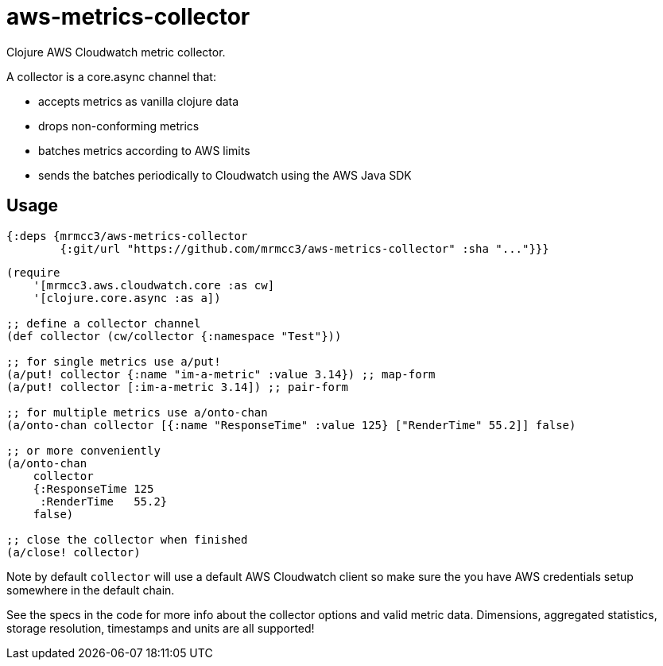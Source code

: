 # aws-metrics-collector

Clojure AWS Cloudwatch metric collector.

A collector is a core.async channel that:

* accepts metrics as vanilla clojure data
* drops non-conforming metrics
* batches metrics according to AWS limits
* sends the batches periodically to Cloudwatch using the AWS Java SDK

## Usage

[source, clojure]
----
{:deps {mrmcc3/aws-metrics-collector
        {:git/url "https://github.com/mrmcc3/aws-metrics-collector" :sha "..."}}}
----

[source, clojure]
----
(require
    '[mrmcc3.aws.cloudwatch.core :as cw]
    '[clojure.core.async :as a])

;; define a collector channel
(def collector (cw/collector {:namespace "Test"}))

;; for single metrics use a/put!
(a/put! collector {:name "im-a-metric" :value 3.14}) ;; map-form
(a/put! collector [:im-a-metric 3.14]) ;; pair-form

;; for multiple metrics use a/onto-chan
(a/onto-chan collector [{:name "ResponseTime" :value 125} ["RenderTime" 55.2]] false)

;; or more conveniently
(a/onto-chan
    collector
    {:ResponseTime 125
     :RenderTime   55.2}
    false)

;; close the collector when finished
(a/close! collector)
----

Note by default `collector` will use a default AWS Cloudwatch client
so make sure the you have AWS credentials setup somewhere in the
default chain.

See the specs in the code for more info about the collector options
and valid metric data. Dimensions, aggregated statistics,
storage resolution, timestamps and units are all supported!
